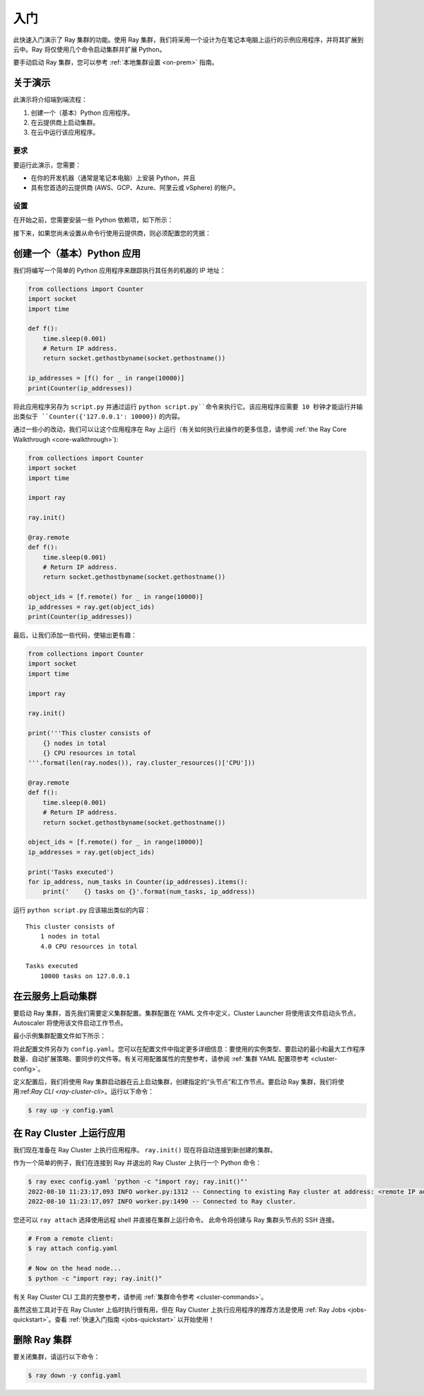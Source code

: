 .. _vm-cluster-quick-start:

入门
===============

此快速入门演示了 Ray 集群的功能。使用 Ray 集群，我们将采用一个设计为在笔记本电脑上运行的示例应用程序，并将其扩展到云中。Ray 将仅使用几个命令启动集群并扩展 Python。

要手动启动 Ray 集群，您可以参考 :ref:`本地集群设置 <on-prem>` 指南。

关于演示
--------------

此演示将介绍端到端流程：

1. 创建一个（基本）Python 应用程序。
2. 在云提供商上启动集群。
3. 在云中运行该应用程序。

要求
~~~~~~~~~~~~

要运行此演示，您需要：

* 在你的开发机器（通常是笔记本电脑）上安装 Python，并且
* 具有您首选的云提供商 (AWS、GCP、Azure、阿里云或 vSphere) 的帐户。

设置
~~~~~

在开始之前，您需要安装一些 Python 依赖项，如下所示：

.. tabs::

   .. tab:: Ray 团队支持

      .. tabs::

         .. tab:: AWS

            .. code-block:: shell

                $ pip install -U "ray[default]" boto3

         .. tab:: GCP

            .. code-block:: shell

                $ pip install -U "ray[default]" google-api-python-client

   .. tab:: 社区支持

      .. tabs::

         .. tab:: Azure

            .. code-block:: shell

                $ pip install -U "ray[default]" azure-cli azure-core

         .. tab:: Aliyun

            .. code-block:: shell

                $ pip install -U "ray[default]" aliyun-python-sdk-core aliyun-python-sdk-ecs
            
            阿里云集群启动器维护者（GitHub 账号）：@zhuangzhuang131419、@chenk008

         .. tab:: vSphere

            .. code-block:: shell

                $ pip install -U "ray[default]" "git+https://github.com/vmware/vsphere-automation-sdk-python.git"

            vSphere Cluster Launcher 维护者（GitHub 帐号）：@LaynePeng、@roshankathawate、@JingChen23


接下来，如果您尚未设置从命令行使用云提供商，则必须配置您的凭据：

.. tabs::

   .. tab:: Ray 团队支持

      .. tabs::

         .. tab:: AWS

            Configure your credentials in ``~/.aws/credentials`` as described in `the AWS docs <https://boto3.amazonaws.com/v1/documentation/api/latest/guide/configuration.html>`_.

         .. tab:: GCP

            Set the ``GOOGLE_APPLICATION_CREDENTIALS`` environment variable as described in `the GCP docs <https://cloud.google.com/docs/authentication/getting-started>`_.

   .. tab:: 社区支持

      .. tabs::

         .. tab:: Azure

            使用 ``az login`` 登录，然后使用 ``az account set -s <subscription_id>`` 配置凭证。

         .. tab:: Aliyun

            按照 `文档 <https://www.alibabacloud.com/help/en/doc-detail/175967.htm>`__ 获取并设置阿里云账户的 AccessKey 对。

            确保向 RAM 用户授予必要的权限并在集群配置文件中设置 AccessKey 对。
            请参阅提供的 `aliyun/example-full.yaml </ray/python/ray/autoscaler/aliyun/example-full.yaml>`__ 以获取示例集群配置。

         .. tab:: vSphere

            .. code-block:: shell

                $ export VSPHERE_SERVER=192.168.0.1 # Enter your vSphere vCenter Address
                $ export VSPHERE_USER=user # Enter your username
                $ export VSPHERE_PASSWORD=password # Enter your password


创建一个（基本）Python 应用
-----------------------------------

我们将编写一个简单的 Python 应用程序来跟踪执行其任务的机器的 IP 地址：

.. code-block:: python

    from collections import Counter
    import socket
    import time

    def f():
        time.sleep(0.001)
        # Return IP address.
        return socket.gethostbyname(socket.gethostname())

    ip_addresses = [f() for _ in range(10000)]
    print(Counter(ip_addresses))

将此应用程序另存为 ``script.py`` 并通过运行 ``python script.py``命令来执行它。该应用程序应需要 10 秒钟才能运行并输出类似于 ``Counter({'127.0.0.1': 10000})`` 的内容。

通过一些小的改动，我们可以让这个应用程序在 Ray 上运行（有关如何执行此操作的更多信息，请参阅 :ref:`the Ray Core Walkthrough <core-walkthrough>`):

.. code-block:: python

    from collections import Counter
    import socket
    import time

    import ray

    ray.init()

    @ray.remote
    def f():
        time.sleep(0.001)
        # Return IP address.
        return socket.gethostbyname(socket.gethostname())

    object_ids = [f.remote() for _ in range(10000)]
    ip_addresses = ray.get(object_ids)
    print(Counter(ip_addresses))

最后，让我们添加一些代码，使输出更有趣：

.. code-block:: python

    from collections import Counter
    import socket
    import time

    import ray

    ray.init()

    print('''This cluster consists of
        {} nodes in total
        {} CPU resources in total
    '''.format(len(ray.nodes()), ray.cluster_resources()['CPU']))

    @ray.remote
    def f():
        time.sleep(0.001)
        # Return IP address.
        return socket.gethostbyname(socket.gethostname())

    object_ids = [f.remote() for _ in range(10000)]
    ip_addresses = ray.get(object_ids)

    print('Tasks executed')
    for ip_address, num_tasks in Counter(ip_addresses).items():
        print('    {} tasks on {}'.format(num_tasks, ip_address))

运行 ``python script.py`` 应该输出类似的内容：

.. parsed-literal::

    This cluster consists of
        1 nodes in total
        4.0 CPU resources in total

    Tasks executed
        10000 tasks on 127.0.0.1

在云服务上启动集群
------------------------------------

要启动 Ray 集群，首先我们需要定义集群配置。集群配置在 YAML 文件中定义，Cluster Launcher 将使用该文件启动头节点，Autoscaler 将使用该文件启动工作节点。

最小示例集群配置文件如下所示：

.. tabs::

   .. tab:: Ray 团队支持

      .. tabs::

         .. tab:: AWS

            .. literalinclude:: ../../../../python/ray/autoscaler/aws/example-minimal.yaml
               :language: yaml

         .. tab:: GCP

            .. code-block:: yaml

                # A unique identifier for the head node and workers of this cluster.
                cluster_name: minimal

                # Cloud-provider specific configuration.
                provider:
                    type: gcp
                    region: us-west1

   .. tab:: 社区支持

      .. tabs::

         .. tab:: Azure

            .. code-block:: yaml

                # An unique identifier for the head node and workers of this cluster.
                cluster_name: minimal

                # Cloud-provider specific configuration.
                provider:
                    type: azure
                    location: westus2
                    resource_group: ray-cluster

                # How Ray will authenticate with newly launched nodes.
                auth:
                    ssh_user: ubuntu
                    # you must specify paths to matching private and public key pair files
                    # use `ssh-keygen -t rsa -b 4096` to generate a new ssh key pair
                    ssh_private_key: ~/.ssh/id_rsa
                    # changes to this should match what is specified in file_mounts
                    ssh_public_key: ~/.ssh/id_rsa.pub

         .. tab:: Aliyun

            参考 `example-full.yaml </ray/python/ray/autoscaler/aliyun/example-full.yaml>`__。

            确保账户余额不少于 100 人民币，否则会收到 `InvalidAccountStatus.NotEnoughBalance` 错误。

         .. tab:: vSphere

            .. literalinclude:: ../../../../python/ray/autoscaler/vsphere/example-minimal.yaml
               :language: yaml


将此配置文件另存为 ``config.yaml``。您可以在配置文件中指定更多详细信息：要使用的实例类型、要启动的最小和最大工作程序数量、自动扩展策略、要同步的文件等。有关可用配置属性的完整参考，请参阅 :ref:`集群 YAML 配置项参考 <cluster-config>`。

定义配置后，我们将使用 Ray 集群启动器在云上启动集群，创建指定的“头节点”和工作节点。要启动 Ray 集群，我们将使用:ref:`Ray CLI <ray-cluster-cli>`。运行以下命令：

.. code-block:: shell

    $ ray up -y config.yaml

在 Ray Cluster 上运行应用
-------------------------------------

我们现在准备在 Ray Cluster 上执行应用程序。
``ray.init()`` 现在将自动连接到新创建的集群。

作为一个简单的例子，我们在连接到 Ray 并退出的 Ray Cluster 上执行一个 Python 命令：

.. code-block:: shell

    $ ray exec config.yaml 'python -c "import ray; ray.init()"'
    2022-08-10 11:23:17,093 INFO worker.py:1312 -- Connecting to existing Ray cluster at address: <remote IP address>:6379...
    2022-08-10 11:23:17,097 INFO worker.py:1490 -- Connected to Ray cluster.

您还可以  ``ray attach``  选择使用远程 shell 并直接在集群上运行命令。 此命令将创建与 Ray 集群头节点的 SSH 连接。

.. code-block:: shell

    # From a remote client:
    $ ray attach config.yaml

    # Now on the head node...
    $ python -c "import ray; ray.init()"

有关 Ray Cluster CLI 工具的完整参考，请参阅 :ref:`集群命令参考 <cluster-commands>`。

虽然这些工具对于在 Ray Cluster 上临时执行很有用，但在 Ray Cluster 上执行应用程序的推荐方法是使用 :ref:`Ray Jobs <jobs-quickstart>`。查看 :ref:`快速入门指南 <jobs-quickstart>` 以开始使用！

删除 Ray 集群
----------------------

要关闭集群，请运行以下命令：

.. code-block:: shell

    $ ray down -y config.yaml
